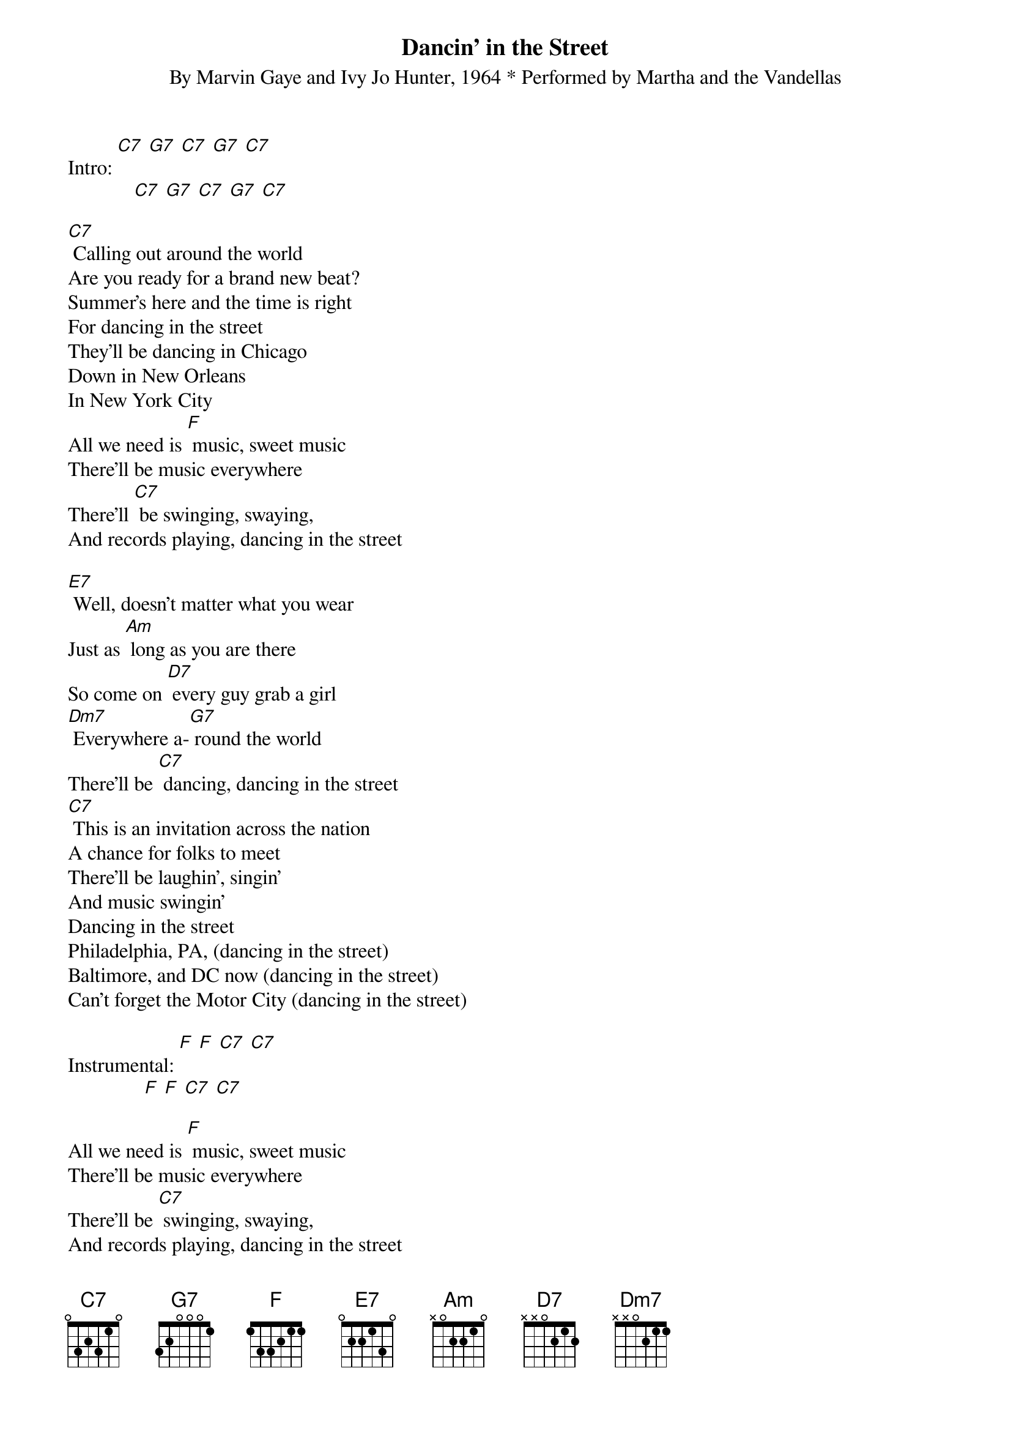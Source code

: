 {t: Dancin' in the Street}
{st: By Marvin Gaye and Ivy Jo Hunter, 1964 * Performed by Martha and the Vandellas}

Intro: [C7] [G7] [C7] [G7] [C7]
             [C7] [G7] [C7] [G7] [C7]

[C7] Calling out around the world
Are you ready for a brand new beat?
Summer's here and the time is right
For dancing in the street
They'll be dancing in Chicago
Down in New Orleans
In New York City
All we need is [F] music, sweet music
There'll be music everywhere
There'll [C7] be swinging, swaying,
And records playing, dancing in the street

[E7] Well, doesn't matter what you wear
Just as [Am] long as you are there
So come on [D7] every guy grab a girl
[Dm7] Everywhere a-[G7] round the world
There'll be [C7] dancing, dancing in the street
[C7] This is an invitation across the nation
A chance for folks to meet
There'll be laughin', singin'
And music swingin'
Dancing in the street
Philadelphia, PA, (dancing in the street)
Baltimore, and DC now (dancing in the street)
Can't forget the Motor City (dancing in the street)

Instrumental: [F] [F] [C7] [C7]
	              [F] [F] [C7] [C7]

All we need is [F] music, sweet music
There'll be music everywhere
There'll be [C7] swinging, swaying,
And records playing, dancing in the street

[E7] Well, it doesn't matter what you wear
Just as [Am] long as you are there
So come on [D7] every guy grab a girl
[Dm7] Everywhere a-[G7] round the world
There'll be [C7] dancing, dancing in the street

[C7] They're dancin' in the street
Way down in L.A.
Every day, they're dancin' in the street
Let's form a big strong line,
Get in time,
We're dancin' in the street
Across the ocean blue
Me and you
We're dancin' in the street
In Austin, Texas, too, me and you
We're dancing in the street
Yeah!

Outro: [C7] [G7] [C7] [G7]
	[C7] [G7] [C7] [G7] [C7]

